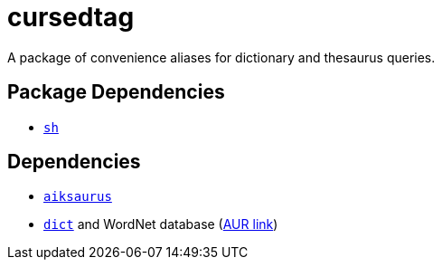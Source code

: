 = cursedtag
ifdef::env-github[]
:tip-caption: :bulb:
:note-caption: :information_source:
:important-caption: :heavy_exclamation_mark:
:caution-caption: :fire:
:warning-caption: :warning:
endif::[]

:aiksaurus: https://github.com/AbiWord/aiksaurus
:dictd: https://sourceforge.net/projects/dict/
:dictd-wn: https://aur.archlinux.org/packages/dict-wn/

A package of convenience aliases for dictionary and thesaurus queries.

== Package Dependencies

* link:../sh[`sh`]

== Dependencies

* {aiksaurus}[`aiksaurus`]
* {dictd}[`dict`] and WordNet database ({dictd-wn}[AUR link])
